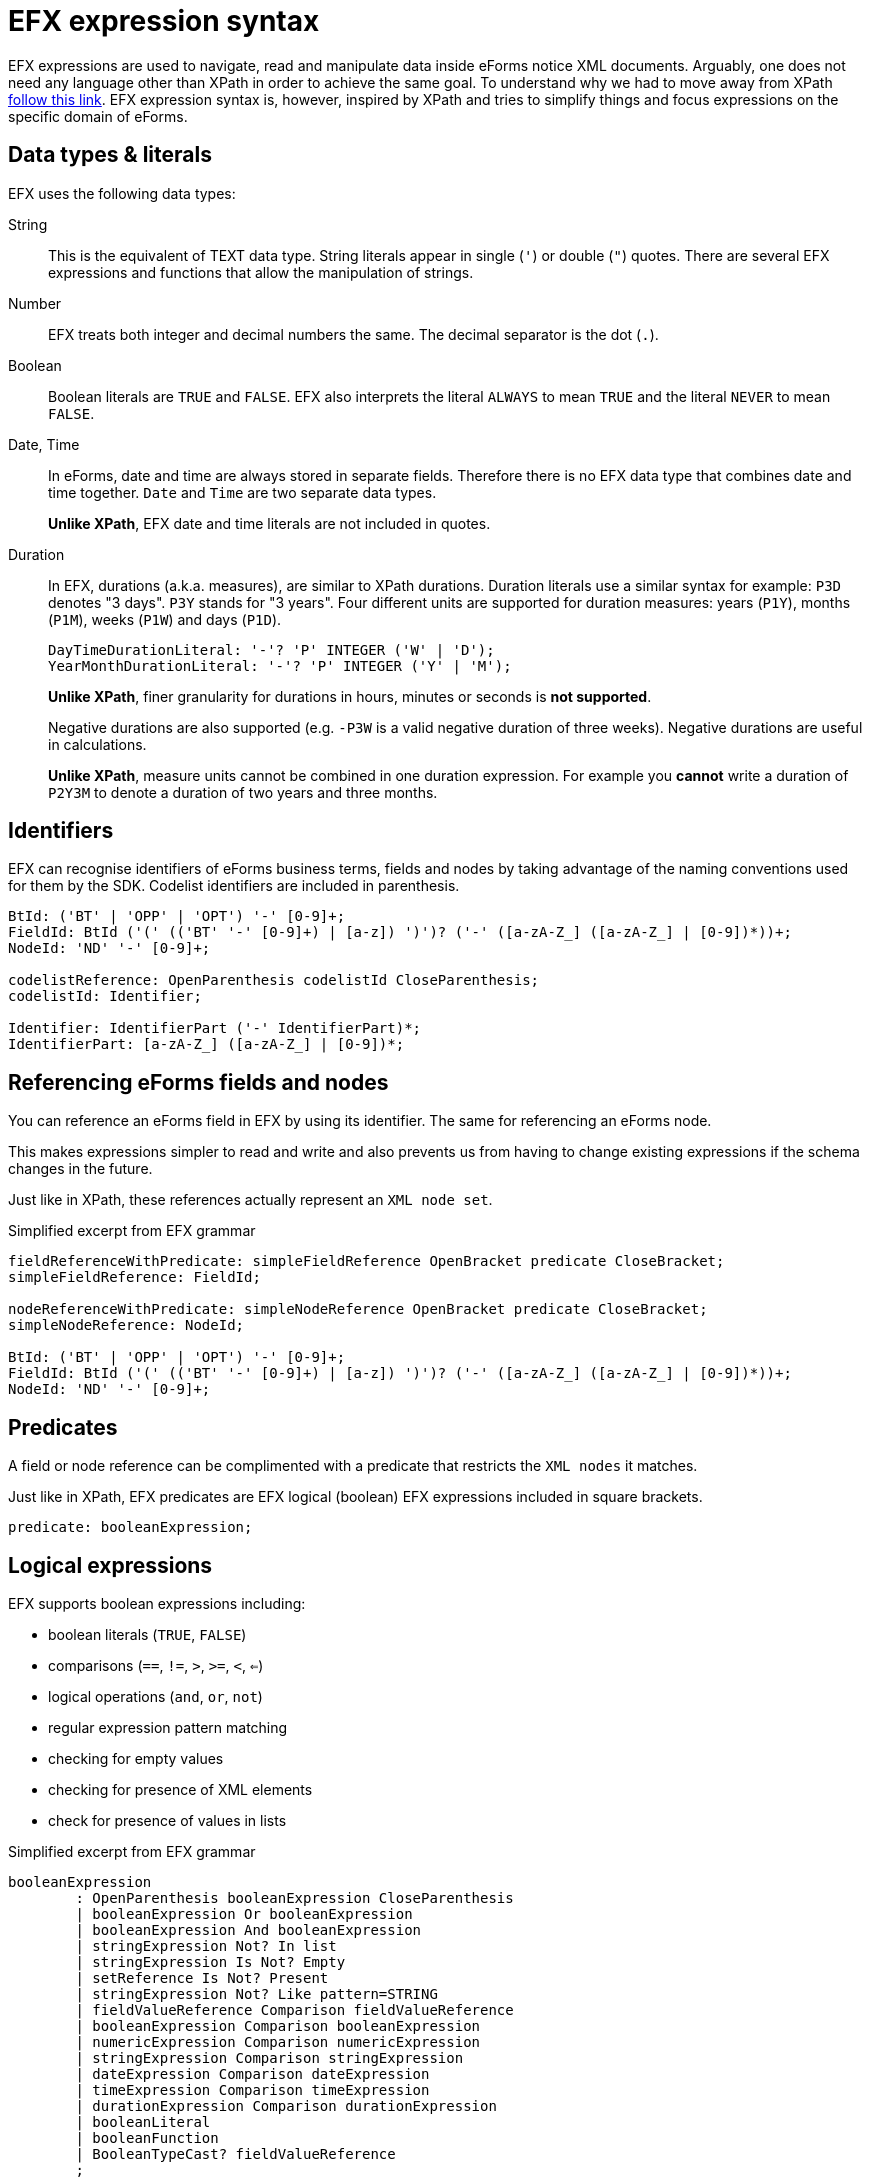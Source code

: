 = EFX expression syntax

EFX expressions are used to navigate, read and manipulate data inside eForms notice XML documents. Arguably, one does not need any language other than XPath in order to achieve the same goal. To understand why we had to move away from XPath xref:efx:index.adoc[follow this link]. EFX expression syntax is, however, inspired by XPath and tries to simplify things and focus expressions on the specific domain of eForms. 

== Data types & literals

EFX uses the following data types:

String:: This is the equivalent of TEXT data type. String literals appear in single (`'`) or double (`"`) quotes. There are several EFX expressions and functions that allow the manipulation of strings.
Number:: EFX treats both integer and decimal numbers the same. The decimal separator is the dot (`.`). 
Boolean:: Boolean literals are `TRUE` and `FALSE`. EFX also interprets the literal `ALWAYS` to mean `TRUE` and the literal `NEVER` to mean `FALSE`.
Date, Time:: In eForms, date and time are always stored in separate fields. Therefore there is no EFX data type that combines date and time together. `Date` and `Time` are two separate data types. 
+
*Unlike XPath*, EFX date and time literals are not included in quotes.
Duration:: In EFX, durations (a.k.a. measures), are similar to XPath durations. Duration literals use a similar syntax for example: `P3D` denotes "3 days". `P3Y` stands for "3 years". Four different units are supported for duration measures: years (`P1Y`), months (`P1M`), weeks (`P1W`) and days (`P1D`).
+
[source,antlr4]
----
DayTimeDurationLiteral: '-'? 'P' INTEGER ('W' | 'D');
YearMonthDurationLiteral: '-'? 'P' INTEGER ('Y' | 'M');
---- 
+
*Unlike XPath*, finer granularity for durations in hours, minutes or seconds is *not supported*.
+
Negative durations are also supported (e.g. `-P3W` is a valid negative duration of three weeks). Negative durations are useful in calculations.
+
*Unlike XPath*, measure units cannot be combined in one duration expression. For example you *cannot* write a duration of `P2Y3M` to denote a duration of two years and three months.
 

== Identifiers

EFX can recognise identifiers of eForms business terms, fields and nodes by taking advantage of the naming conventions used for them by the SDK. Codelist identifiers are included in parenthesis.

[source, antlr4]
----
BtId: ('BT' | 'OPP' | 'OPT') '-' [0-9]+;
FieldId: BtId ('(' (('BT' '-' [0-9]+) | [a-z]) ')')? ('-' ([a-zA-Z_] ([a-zA-Z_] | [0-9])*))+;
NodeId: 'ND' '-' [0-9]+;

codelistReference: OpenParenthesis codelistId CloseParenthesis;
codelistId: Identifier;

Identifier: IdentifierPart ('-' IdentifierPart)*;
IdentifierPart: [a-zA-Z_] ([a-zA-Z_] | [0-9])*;

----

== Referencing eForms fields and nodes
You can reference an eForms field in EFX by using its identifier. The same for referencing an eForms node. 

This makes expressions simpler to read and write and also prevents us from having to change existing expressions if the schema changes in the future.

Just like in XPath, these references actually represent an `XML node set`.

.Simplified excerpt from EFX grammar
[source, antlr4]
----
fieldReferenceWithPredicate: simpleFieldReference OpenBracket predicate CloseBracket;
simpleFieldReference: FieldId;

nodeReferenceWithPredicate: simpleNodeReference OpenBracket predicate CloseBracket;
simpleNodeReference: NodeId;

BtId: ('BT' | 'OPP' | 'OPT') '-' [0-9]+;
FieldId: BtId ('(' (('BT' '-' [0-9]+) | [a-z]) ')')? ('-' ([a-zA-Z_] ([a-zA-Z_] | [0-9])*))+;
NodeId: 'ND' '-' [0-9]+;
----

== Predicates 
A field or node reference can be complimented with a predicate that restricts the `XML nodes` it matches. 

Just like in XPath, EFX predicates are EFX logical (boolean) EFX expressions included in square brackets.

[source, antlr4]
----
predicate: booleanExpression;
----

== Logical expressions
EFX supports boolean expressions including:

* boolean literals (`TRUE`, `FALSE`)
* comparisons (`==`, `!=`, `>`, `>=`, `<`, `<=`)
* logical operations (`and`, `or`, `not`)
* regular expression pattern matching
* checking for empty values
* checking for presence of XML elements
* check for presence of values in lists

.Simplified excerpt from EFX grammar
[source, antlr4]
----
booleanExpression
	: OpenParenthesis booleanExpression CloseParenthesis
	| booleanExpression Or booleanExpression
	| booleanExpression And booleanExpression
	| stringExpression Not? In list
	| stringExpression Is Not? Empty
	| setReference Is Not? Present
	| stringExpression Not? Like pattern=STRING
	| fieldValueReference Comparison fieldValueReference
	| booleanExpression Comparison booleanExpression
	| numericExpression Comparison numericExpression
	| stringExpression Comparison stringExpression
	| dateExpression Comparison dateExpression
	| timeExpression Comparison timeExpression
	| durationExpression Comparison durationExpression
	| booleanLiteral
	| booleanFunction
	| BooleanTypeCast? fieldValueReference
	;

    booleanLiteral: Always | True | Never | False;

    Comparison: '==' | '!=' | '>' | '>=' | '<' | '<=';

----


'''
*See also:*

* xref:efx:template-syntax.adoc[EFX template syntax]
